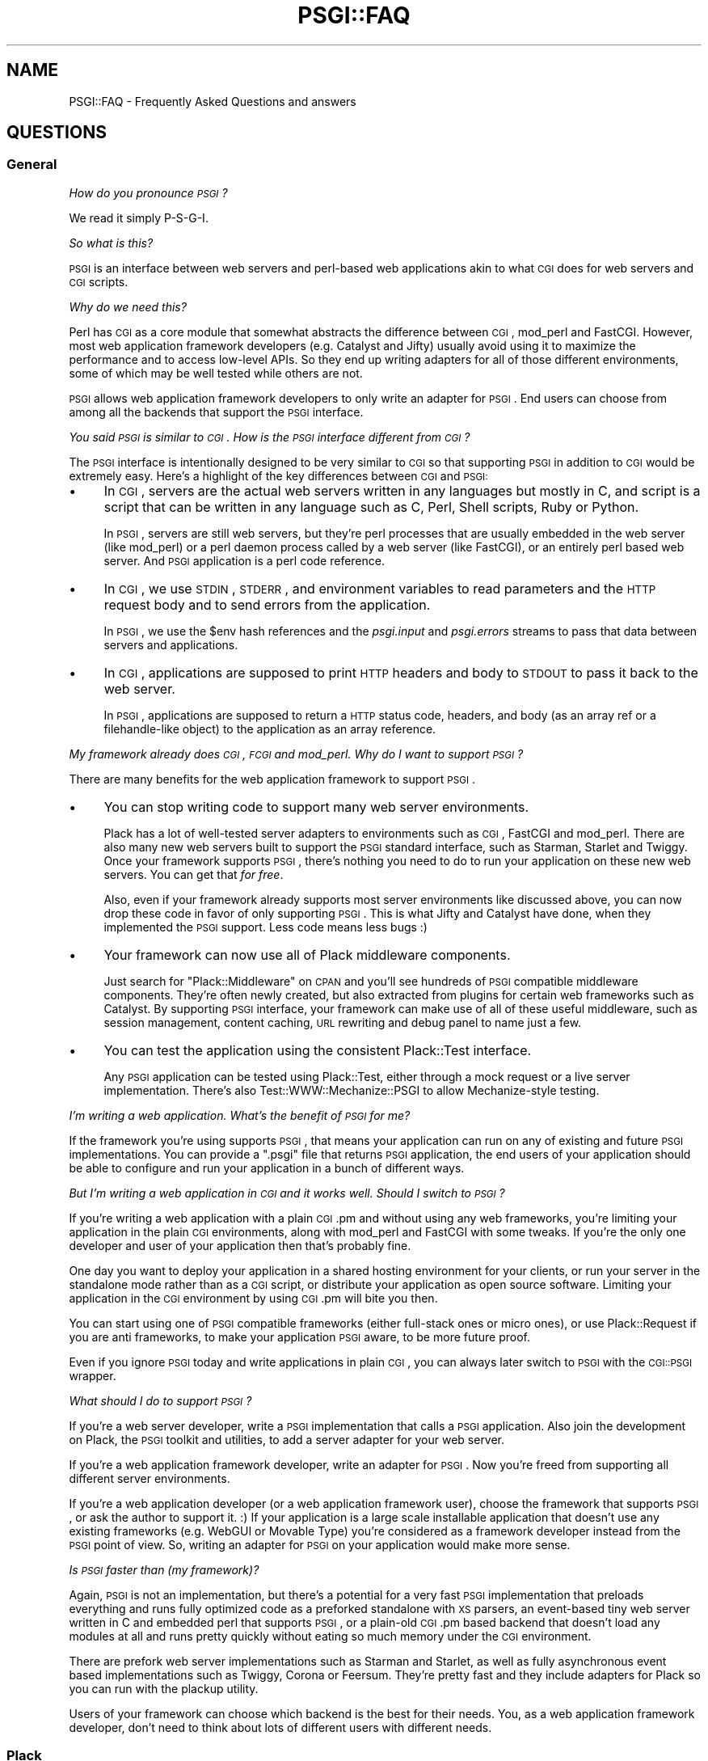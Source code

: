 .\" Automatically generated by Pod::Man 2.22 (Pod::Simple 3.07)
.\"
.\" Standard preamble:
.\" ========================================================================
.de Sp \" Vertical space (when we can't use .PP)
.if t .sp .5v
.if n .sp
..
.de Vb \" Begin verbatim text
.ft CW
.nf
.ne \\$1
..
.de Ve \" End verbatim text
.ft R
.fi
..
.\" Set up some character translations and predefined strings.  \*(-- will
.\" give an unbreakable dash, \*(PI will give pi, \*(L" will give a left
.\" double quote, and \*(R" will give a right double quote.  \*(C+ will
.\" give a nicer C++.  Capital omega is used to do unbreakable dashes and
.\" therefore won't be available.  \*(C` and \*(C' expand to `' in nroff,
.\" nothing in troff, for use with C<>.
.tr \(*W-
.ds C+ C\v'-.1v'\h'-1p'\s-2+\h'-1p'+\s0\v'.1v'\h'-1p'
.ie n \{\
.    ds -- \(*W-
.    ds PI pi
.    if (\n(.H=4u)&(1m=24u) .ds -- \(*W\h'-12u'\(*W\h'-12u'-\" diablo 10 pitch
.    if (\n(.H=4u)&(1m=20u) .ds -- \(*W\h'-12u'\(*W\h'-8u'-\"  diablo 12 pitch
.    ds L" ""
.    ds R" ""
.    ds C` ""
.    ds C' ""
'br\}
.el\{\
.    ds -- \|\(em\|
.    ds PI \(*p
.    ds L" ``
.    ds R" ''
'br\}
.\"
.\" Escape single quotes in literal strings from groff's Unicode transform.
.ie \n(.g .ds Aq \(aq
.el       .ds Aq '
.\"
.\" If the F register is turned on, we'll generate index entries on stderr for
.\" titles (.TH), headers (.SH), subsections (.SS), items (.Ip), and index
.\" entries marked with X<> in POD.  Of course, you'll have to process the
.\" output yourself in some meaningful fashion.
.ie \nF \{\
.    de IX
.    tm Index:\\$1\t\\n%\t"\\$2"
..
.    nr % 0
.    rr F
.\}
.el \{\
.    de IX
..
.\}
.\"
.\" Accent mark definitions (@(#)ms.acc 1.5 88/02/08 SMI; from UCB 4.2).
.\" Fear.  Run.  Save yourself.  No user-serviceable parts.
.    \" fudge factors for nroff and troff
.if n \{\
.    ds #H 0
.    ds #V .8m
.    ds #F .3m
.    ds #[ \f1
.    ds #] \fP
.\}
.if t \{\
.    ds #H ((1u-(\\\\n(.fu%2u))*.13m)
.    ds #V .6m
.    ds #F 0
.    ds #[ \&
.    ds #] \&
.\}
.    \" simple accents for nroff and troff
.if n \{\
.    ds ' \&
.    ds ` \&
.    ds ^ \&
.    ds , \&
.    ds ~ ~
.    ds /
.\}
.if t \{\
.    ds ' \\k:\h'-(\\n(.wu*8/10-\*(#H)'\'\h"|\\n:u"
.    ds ` \\k:\h'-(\\n(.wu*8/10-\*(#H)'\`\h'|\\n:u'
.    ds ^ \\k:\h'-(\\n(.wu*10/11-\*(#H)'^\h'|\\n:u'
.    ds , \\k:\h'-(\\n(.wu*8/10)',\h'|\\n:u'
.    ds ~ \\k:\h'-(\\n(.wu-\*(#H-.1m)'~\h'|\\n:u'
.    ds / \\k:\h'-(\\n(.wu*8/10-\*(#H)'\z\(sl\h'|\\n:u'
.\}
.    \" troff and (daisy-wheel) nroff accents
.ds : \\k:\h'-(\\n(.wu*8/10-\*(#H+.1m+\*(#F)'\v'-\*(#V'\z.\h'.2m+\*(#F'.\h'|\\n:u'\v'\*(#V'
.ds 8 \h'\*(#H'\(*b\h'-\*(#H'
.ds o \\k:\h'-(\\n(.wu+\w'\(de'u-\*(#H)/2u'\v'-.3n'\*(#[\z\(de\v'.3n'\h'|\\n:u'\*(#]
.ds d- \h'\*(#H'\(pd\h'-\w'~'u'\v'-.25m'\f2\(hy\fP\v'.25m'\h'-\*(#H'
.ds D- D\\k:\h'-\w'D'u'\v'-.11m'\z\(hy\v'.11m'\h'|\\n:u'
.ds th \*(#[\v'.3m'\s+1I\s-1\v'-.3m'\h'-(\w'I'u*2/3)'\s-1o\s+1\*(#]
.ds Th \*(#[\s+2I\s-2\h'-\w'I'u*3/5'\v'-.3m'o\v'.3m'\*(#]
.ds ae a\h'-(\w'a'u*4/10)'e
.ds Ae A\h'-(\w'A'u*4/10)'E
.    \" corrections for vroff
.if v .ds ~ \\k:\h'-(\\n(.wu*9/10-\*(#H)'\s-2\u~\d\s+2\h'|\\n:u'
.if v .ds ^ \\k:\h'-(\\n(.wu*10/11-\*(#H)'\v'-.4m'^\v'.4m'\h'|\\n:u'
.    \" for low resolution devices (crt and lpr)
.if \n(.H>23 .if \n(.V>19 \
\{\
.    ds : e
.    ds 8 ss
.    ds o a
.    ds d- d\h'-1'\(ga
.    ds D- D\h'-1'\(hy
.    ds th \o'bp'
.    ds Th \o'LP'
.    ds ae ae
.    ds Ae AE
.\}
.rm #[ #] #H #V #F C
.\" ========================================================================
.\"
.IX Title "PSGI::FAQ 3"
.TH PSGI::FAQ 3 "2011-09-05" "perl v5.10.1" "User Contributed Perl Documentation"
.\" For nroff, turn off justification.  Always turn off hyphenation; it makes
.\" way too many mistakes in technical documents.
.if n .ad l
.nh
.SH "NAME"
PSGI::FAQ \- Frequently Asked Questions and answers
.SH "QUESTIONS"
.IX Header "QUESTIONS"
.SS "General"
.IX Subsection "General"
\fIHow do you pronounce \s-1PSGI\s0?\fR
.IX Subsection "How do you pronounce PSGI?"
.PP
We read it simply P\-S-G-I.
.PP
\fISo what is this?\fR
.IX Subsection "So what is this?"
.PP
\&\s-1PSGI\s0 is an interface between web servers and perl-based web
applications akin to what \s-1CGI\s0 does for web servers and \s-1CGI\s0 scripts.
.PP
\fIWhy do we need this?\fR
.IX Subsection "Why do we need this?"
.PP
Perl has \s-1CGI\s0 as a core module that somewhat abstracts the
difference between \s-1CGI\s0, mod_perl and FastCGI. However, most web
application framework developers (e.g. Catalyst and Jifty) usually
avoid using it to maximize the performance and to access low-level
APIs. So they end up writing adapters for all of those different
environments, some of which may be well tested while others are not.
.PP
\&\s-1PSGI\s0 allows web application framework developers to only write an
adapter for \s-1PSGI\s0.  End users can choose from among all the backends that
support the \s-1PSGI\s0 interface.
.PP
\fIYou said \s-1PSGI\s0 is similar to \s-1CGI\s0. How is the \s-1PSGI\s0 interface different from \s-1CGI\s0?\fR
.IX Subsection "You said PSGI is similar to CGI. How is the PSGI interface different from CGI?"
.PP
The \s-1PSGI\s0 interface is intentionally designed to be very similar to \s-1CGI\s0 so
that supporting \s-1PSGI\s0 in addition to \s-1CGI\s0 would be extremely easy. Here's
a highlight of the key differences between \s-1CGI\s0 and \s-1PSGI:\s0
.IP "\(bu" 4
In \s-1CGI\s0, servers are the actual web servers written in any languages
but mostly in C, and script is a script that can be written in any
language such as C, Perl, Shell scripts, Ruby or Python.
.Sp
In \s-1PSGI\s0, servers are still web servers, but they're perl processes that
are usually embedded in the web server (like mod_perl) or a perl daemon
process called by a web server (like FastCGI), or an entirely perl based
web server. And \s-1PSGI\s0 application is a perl code reference.
.IP "\(bu" 4
In \s-1CGI\s0, we use \s-1STDIN\s0, \s-1STDERR\s0, and environment variables to read
parameters and the \s-1HTTP\s0 request body and to send errors from the
application.
.Sp
In \s-1PSGI\s0, we use the \f(CW$env\fR hash references and the \fIpsgi.input\fR and
\&\fIpsgi.errors\fR streams to pass that data between servers and applications.
.IP "\(bu" 4
In \s-1CGI\s0, applications are supposed to print \s-1HTTP\s0 headers and body to
\&\s-1STDOUT\s0 to pass it back to the web server.
.Sp
In \s-1PSGI\s0, applications are supposed to return a \s-1HTTP\s0 status code,
headers, and body (as an array ref or a filehandle-like object) to the
application as an array reference.
.PP
\fIMy framework already does \s-1CGI\s0, \s-1FCGI\s0 and mod_perl. Why do I want to support \s-1PSGI\s0?\fR
.IX Subsection "My framework already does CGI, FCGI and mod_perl. Why do I want to support PSGI?"
.PP
There are many benefits for the web application framework to support \s-1PSGI\s0.
.IP "\(bu" 4
You can stop writing code to support many web server
environments.
.Sp
Plack has a lot of well-tested server adapters to environments such as
\&\s-1CGI\s0, FastCGI and mod_perl. There are also many new web servers built
to support the \s-1PSGI\s0 standard interface, such as Starman, Starlet
and Twiggy. Once your framework supports \s-1PSGI\s0, there's nothing you
need to do to run your application on these new web servers. You can
get that \fIfor free\fR.
.Sp
Also, even if your framework already supports most server environments
like discussed above, you can now drop these code in favor of only
supporting \s-1PSGI\s0. This is what Jifty and Catalyst have done, when
they implemented the \s-1PSGI\s0 support. Less code means less bugs :)
.IP "\(bu" 4
Your framework can now use all of Plack middleware components.
.Sp
Just search for \f(CW\*(C`Plack::Middleware\*(C'\fR on \s-1CPAN\s0 and you'll see hundreds
of \s-1PSGI\s0 compatible middleware components. They're often newly created,
but also extracted from plugins for certain web frameworks such as
Catalyst. By supporting \s-1PSGI\s0 interface, your framework can make use
of all of these useful middleware, such as session management, content
caching, \s-1URL\s0 rewriting and debug panel to name just a few.
.IP "\(bu" 4
You can test the application using the consistent Plack::Test interface.
.Sp
Any \s-1PSGI\s0 application can be tested using Plack::Test, either
through a mock request or a live server implementation. There's also
Test::WWW::Mechanize::PSGI to allow Mechanize-style testing.
.PP
\fII'm writing a web application. What's the benefit of \s-1PSGI\s0 for me?\fR
.IX Subsection "I'm writing a web application. What's the benefit of PSGI for me?"
.PP
If the framework you're using supports \s-1PSGI\s0, that means your
application can run on any of existing and future \s-1PSGI\s0
implementations. You can provide a \f(CW\*(C`.psgi\*(C'\fR file that returns \s-1PSGI\s0
application, the end users of your application should be able to
configure and run your application in a bunch of different ways.
.PP
\fIBut I'm writing a web application in \s-1CGI\s0 and it works well. Should I switch to \s-1PSGI\s0?\fR
.IX Subsection "But I'm writing a web application in CGI and it works well. Should I switch to PSGI?"
.PP
If you're writing a web application with a plain \s-1CGI\s0.pm and without
using any web frameworks, you're limiting your application in the
plain \s-1CGI\s0 environments, along with mod_perl and FastCGI with some
tweaks. If you're the only one developer and user of your application
then that's probably fine.
.PP
One day you want to deploy your application in a shared hosting
environment for your clients, or run your server in the standalone
mode rather than as a \s-1CGI\s0 script, or distribute your application as
open source software. Limiting your application in the \s-1CGI\s0 environment
by using \s-1CGI\s0.pm will bite you then.
.PP
You can start using one of \s-1PSGI\s0 compatible frameworks (either
full-stack ones or micro ones), or use Plack::Request if you are
anti frameworks, to make your application \s-1PSGI\s0 aware, to be more
future proof.
.PP
Even if you ignore \s-1PSGI\s0 today and write applications in plain \s-1CGI\s0, you
can always later switch to \s-1PSGI\s0 with the \s-1CGI::PSGI\s0 wrapper.
.PP
\fIWhat should I do to support \s-1PSGI\s0?\fR
.IX Subsection "What should I do to support PSGI?"
.PP
If you're a web server developer, write a \s-1PSGI\s0 implementation that
calls a \s-1PSGI\s0 application. Also join the development on Plack, the \s-1PSGI\s0
toolkit and utilities, to add a server adapter for your web server.
.PP
If you're a web application framework developer, write an adapter for
\&\s-1PSGI\s0. Now you're freed from supporting all different server
environments.
.PP
If you're a web application developer (or a web application framework
user), choose the framework that supports \s-1PSGI\s0, or ask the author to
support it. :) If your application is a large scale installable
application that doesn't use any existing frameworks (e.g. WebGUI or
Movable Type) you're considered as a framework developer instead from
the \s-1PSGI\s0 point of view. So, writing an adapter for \s-1PSGI\s0 on your
application would make more sense.
.PP
\fIIs \s-1PSGI\s0 faster than (my framework)?\fR
.IX Subsection "Is PSGI faster than (my framework)?"
.PP
Again, \s-1PSGI\s0 is not an implementation, but there's a potential for a
very fast \s-1PSGI\s0 implementation that preloads everything and runs fully
optimized code as a preforked standalone with \s-1XS\s0 parsers, an
event-based tiny web server written in C and embedded perl that
supports \s-1PSGI\s0, or a plain-old \s-1CGI\s0.pm based backend that doesn't load
any modules at all and runs pretty quickly without eating so much
memory under the \s-1CGI\s0 environment.
.PP
There are prefork web server implementations such as Starman and
Starlet, as well as fully asynchronous event based implementations
such as Twiggy, Corona or Feersum. They're pretty fast and
they include adapters for Plack so you can run with the plackup
utility.
.PP
Users of your framework can choose which backend is the best for their
needs.  You, as a web application framework developer, don't need to
think about lots of different users with different needs.
.SS "Plack"
.IX Subsection "Plack"
\fIWhat is Plack? What is the difference between \s-1PSGI\s0 and Plack?\fR
.IX Subsection "What is Plack? What is the difference between PSGI and Plack?"
.PP
\&\s-1PSGI\s0 is a specification, so there's no software or module called \s-1PSGI\s0.
End users will need to choose one of the \s-1PSGI\s0 server implementations
to run \s-1PSGI\s0 applications on. Plack is a set of \s-1PSGI\s0 utilities and
contains the reference \s-1PSGI\s0 server HTTP::Server::PSGI, as well as
Web server adapters for \s-1CGI\s0, FastCGI and mod_perl.
.PP
Plack also has useful APIs and helpers on top of \s-1PSGI\s0, such as
Plack::Request to provide a nice object-oriented \s-1API\s0 on request
objects, plackup that allows you to run an \s-1PSGI\s0 application from
the command line and configure it using \f(CW\*(C`app.psgi\*(C'\fR (a la Rack's
Rackup), and Plack::Test that allows you to test your application
using standard HTTP::Request and HTTP::Response pair through
mocked \s-1HTTP\s0 or live \s-1HTTP\s0 servers. See Plack for details.
.PP
\fIWhat kind of server backends would be available?\fR
.IX Subsection "What kind of server backends would be available?"
.PP
In Plack, we already support most web servers like Apache2, and also
the ones that supports standard \s-1CGI\s0 or FastCGI, but also try to
support special web servers that can embed perl, like Perlbal or
nginx. We think it would be really nice if Apache module mod_perlite
and Google AppEngine supported \s-1PSGI\s0 too, so that you could run your
PSGI/Plack based perl app in the cloud.
.PP
\fIRuby is Rack and JavaScript is Jack. Why is it not called Pack?\fR
.IX Subsection "Ruby is Rack and JavaScript is Jack. Why is it not called Pack?"
.PP
Well Pack indeed is a cute name, but Perl has a built-in function pack
so it's a little confusing, especially when speaking instead of writing.
.PP
\fIWhat namespaces should I use to implement \s-1PSGI\s0 support?\fR
.IX Subsection "What namespaces should I use to implement PSGI support?"
.PP
\&\fBDo not use the \s-1PSGI::\s0 namespace to implement \s-1PSGI\s0 backends
or adapters\fR.
.PP
The \s-1PSGI\s0 namespace is reserved for \s-1PSGI\s0 specifications and reference
unit tests that implementors have to pass. It should not be used by
particular implementations.
.PP
If you write a plugin or an extension to support \s-1PSGI\s0 for an
(imaginary) web application framework called \f(CW\*(C`Camper\*(C'\fR, name the code
such as \f(CW\*(C`Camper::Engine::PSGI\*(C'\fR.
.PP
If you write a web server that supports \s-1PSGI\s0 interface, then name it
however you want. You can optionally support Plack::Handler's
abstract interface or write an adapter for it, which is:
.PP
.Vb 2
\&  my $server = Plack::Handler::FooBar\->new(%opt);
\&  $server\->run($app);
.Ve
.PP
By supporting this \f(CW\*(C`new\*(C'\fR and \f(CW\*(C`run\*(C'\fR in your server, it becomes
plackup compatible, so users can run your app via \f(CW\*(C`plackup\*(C'\fR. You're
recommended to, but not required to follow this \s-1API\s0, in which case you
have to provide your own \s-1PSGI\s0 app launcher.
.PP
\fII have a \s-1CGI\s0 or mod_perl application that I want to run on PSGI/Plack. What should I do?\fR
.IX Subsection "I have a CGI or mod_perl application that I want to run on PSGI/Plack. What should I do?"
.PP
You have several choices:
.IP "\s-1CGI::PSGI\s0" 4
.IX Item "CGI::PSGI"
If you have a web application (or framework) that uses \s-1CGI\s0.pm to handle
query parameters, \s-1CGI::PSGI\s0 can help you migrate to \s-1PSGI\s0.  You'll
need to change how you create \s-1CGI\s0 objects and how to return the response
headers and body, but the rest of your code will work unchanged.
.IP "CGI::Emulate::PSGI and CGI::Compile" 4
.IX Item "CGI::Emulate::PSGI and CGI::Compile"
If you have a dead old \s-1CGI\s0 script that you want to change as little as
possible (or even no change at all), then CGI::Emulate::PSGI and
CGI::Compile can compile and wrap them up as a \s-1PSGI\s0 application.
.Sp
Compared to \s-1CGI::PSGI\s0, this might be less efficient because of
\&\s-1STDIN/STDOUT\s0 capturing and environment variable mangling, but should
work with any \s-1CGI\s0 implementation, not just \s-1CGI\s0.pm, and CGI::Compile
does the job of compiling a \s-1CGI\s0 script into a code reference just like
mod_perl's Registry does.
.IP "Plack::Request and Plack::Response" 4
.IX Item "Plack::Request and Plack::Response"
If you have an HTTP::Engine based application (framework), or want to
write an app from scratch and need a better interface than \s-1CGI\s0, or
you're used to Apache::Request, then Plack::Request and
Plack::Response might be what you want. It gives you a nice
Request/Response object \s-1API\s0 on top of the \s-1PSGI\s0 env hash and response
array.
.PP
\&\s-1NOTE:\s0 Don't forget that whenever you have a \s-1CGI\s0 script that runs once
and exits, and you turn it into a persistent process, it may have
cleanup that needs to happen after every request \*(-- variables that need
to be reset, files that need to be closed or deleted, etc.  \s-1PSGI\s0 can do
nothing about that (you have to fix it) except give you this friendly
reminder.
.SS "HTTP::Engine"
.IX Subsection "HTTP::Engine"
\fIWhy PSGI/Plack instead of HTTP::Engine?\fR
.IX Subsection "Why PSGI/Plack instead of HTTP::Engine?"
.PP
HTTP::Engine was a great experiment, but it mixed the application
interface (the \f(CW\*(C`request_handler\*(C'\fR interface) with implementations, and
the monolithic class hierarchy and role based interfaces make it really
hard to write a new backend. We kept the existing HTTP::Engine and broke
it into three parts: The interface specification (\s-1PSGI\s0), Reference
server implementations (Plack::Handler) and Standard APIs and Tools
(Plack).
.PP
\fIWill HTTP::Engine be dead?\fR
.IX Subsection "Will HTTP::Engine be dead?"
.PP
It won't be dead. HTTP::Engine will stay as it is and still be useful
if you want to write a micro webserver application rather than a
framework.
.PP
\fIDo I have to rewrite my HTTP::Engine application to follow \s-1PSGI\s0 interface?\fR
.IX Subsection "Do I have to rewrite my HTTP::Engine application to follow PSGI interface?"
.PP
No, you don't need to rewrite your existing HTTP::Engine application.
It can be easily turned into a \s-1PSGI\s0 application using
HTTP::Engine::Interface::PSGI.
.PP
Alternatively, you can use Plack::Request and Plack::Response
which gives compatible APIs to HTTP::Engine::Request and
HTTP::Engine::Response:
.PP
.Vb 2
\&  use Plack::Request;
\&  use Plack::Response;
\&
\&  sub request_handler {
\&      my $req = Plack::Request\->new(shift);
\&      my $res = Plack::Response\->new;
\&      # ...
\&      return $res\->finalize;
\&  }
.Ve
.PP
And this \f(CW\*(C`request_handler\*(C'\fR is a \s-1PSGI\s0 application now.
.SS "\s-1API\s0 Design"
.IX Subsection "API Design"
Keep in mind that most design choices made in the \s-1PSGI\s0 spec are to
minimize the requirements on backends so they can optimize things.
Adding a fancy interface or allowing flexibility in the \s-1PSGI\s0 layers
might sound catchy to end users, but it would just add things that
backends have to support, which would end up getting in the way of
optimizations, or introducing more bugs. What makes a fancy \s-1API\s0 to
attract web application developers is your framework, not \s-1PSGI\s0.
.PP
\fIWhy a big env hash instead of objects with APIs?\fR
.IX Subsection "Why a big env hash instead of objects with APIs?"
.PP
The simplicity of the interface is the key that made \s-1WSGI\s0 and Rack
successful. \s-1PSGI\s0 is a low-level interface between backends and web
application framework developers. If we define an \s-1API\s0 on what type of
objects should be passed and which method they need to implement,
there will be so much duplicated code in the backends, some of
which may be buggy.
.PP
For instance, \s-1PSGI\s0 defines \f(CW\*(C`$env\->{SERVER_NAME}\*(C'\fR as a
string. What if the \s-1PSGI\s0 spec required it to be an instance of Net::IP?
Backend code would have to depend on the Net::IP module, or have to
write a mock object that implements \s-1ALL\s0 of Net::IP's methods.
Backends depending on specific modules or having to reinvent lots
of stuff is considered harmful and that's why the interface is as minimal
as possible.
.PP
Making a nice \s-1API\s0 for the end users is a job that web application
frameworks (adapter developers) should do, not something \s-1PSGI\s0 needs to
define.
.PP
\fIWhy is the application a code ref rather than an object with a \->call method?\fR
.IX Subsection "Why is the application a code ref rather than an object with a ->call method?"
.PP
Requiring an object \fIin addition to\fR a code ref would make \s-1EVERY\s0
backend's code a few lines more tedious, while requiring an object
\&\fIinstead of\fR a code ref would make application developers write
another class and instanciate an object.
.PP
In other words, yes an object with a \f(CW\*(C`call\*(C'\fR method could work, but
again \s-1PSGI\s0 was designed to be as simple as possible, and making a code
reference out of class/object is no brainer but the other way round
always requires a few lines of code and possibly a new file.
.PP
\fIWhy are the headers returned as an array ref and not a hash ref?\fR
.IX Subsection "Why are the headers returned as an array ref and not a hash ref?"
.PP
Short: In order to support multiple headers (e.g. \f(CW\*(C`Set\-Cookie\*(C'\fR).
.PP
Long: In Python \s-1WSGI\s0, the response header is a list of (\f(CW\*(C`header_name\*(C'\fR,
\&\f(CW\*(C`header_value\*(C'\fR) \fItuples\fR i.e. \f(CW\*(C`type(response_headers) is ListType\*(C'\fR
so there can be multiple entries for the same header key. In Rack and
\&\s-1JSGI\s0, a header value is a String consisting of lines separated by
"\f(CW\*(C`\en\*(C'\fR".
.PP
We liked Python's specification here, and since Perl hashes don't
allow multiple entries with the same key (unless it's \f(CW\*(C`tie\*(C'\fRd), using
an array reference to store \f(CW\*(C`[ key => value, key => value ]\*(C'\fR is
the simplest solution to keep both framework adapters and
backends simple. Other options, like allowing an array ref
in addition to a plain scalar, make either side of the code
unnecessarily tedious.
.PP
\fII want to send Unicode content in the \s-1HTTP\s0 response. How can I do so?\fR
.IX Subsection "I want to send Unicode content in the HTTP response. How can I do so?"
.PP
\&\s-1PSGI\s0 mocks wire protocols like \s-1CGI\s0, and the interface doesn't care too
much about the character encodings and string semantics. That means,
all the data on \s-1PSGI\s0 environment values, content body etc. are sent as
byte strings, and it is an application's responsibility to properly
decode or encode characters such that it's being sent over \s-1HTTP\s0.
.PP
If you have a decoded string in your application and want to send them
in \f(CW\*(C`UTF\-8\*(C'\fR as an \s-1HTTP\s0 body, you should use Encode module to encode
it to utf\-8. Note that if you use one of PSGI-supporting frameworks,
chances are that they allow you to set Unicode text in the response
body and they do the encoding for you. Check the documentation of your
framework to see if that's the case.
.PP
This design decision was made so it gives more flexibility to \s-1PSGI\s0
applications and frameworks, without putting complicated work into
\&\s-1PSGI\s0 web servers and interface specification itself.
.PP
\fINo iterators support in \f(CI$body\fI?\fR
.IX Subsection "No iterators support in $body?"
.PP
We learned that \s-1WSGI\s0 and Rack really enjoy the benefit of Python and
Ruby's language beauty, which are iterable objects in Python or
iterators in Ruby.
.PP
Rack, for instance, expects the body as an object that responds to
the \f(CW\*(C`each\*(C'\fR method and then yields the buffer, so
.PP
.Vb 1
\&  body.each { |buf| request.write(buf) }
.Ve
.PP
would just magically work whether body is an Array, FileIO object or an
object that implements iterators. Perl doesn't have such a beautiful
thing in the language unless autobox is loaded.  \s-1PSGI\s0 should not make
autobox as a requirement, so we only support a simple array ref or file
handle.
.PP
Writing an IO::Handle\-like object is pretty easy since it's only
\&\f(CW\*(C`getline\*(C'\fR and \f(CW\*(C`close\*(C'\fR. You can also use PerlIO to write an object that
behaves like a filehandle, though it might be considered a little
unstable.
.PP
See also IO::Handle::Util to turn anything iterators-like into
IO::Handle\-like.
.PP
\fIHow should server determine to switch to \fIsendfile\fI\|(2) based serving?\fR
.IX Subsection "How should server determine to switch to sendfile based serving?"
.PP
First of all, an application \s-1SHOULD\s0 always set a IO::Handle\-like
object (or an array of chunks) that responds to \f(CW\*(C`getline\*(C'\fR and
\&\f(CW\*(C`close\*(C'\fR as a body. That is guaranteed to work with any servers.
.PP
Optionally, if the server is written in perl or can tell a file
descriptor number to the C\-land to serve the file, then the server \s-1MAY\s0
check if the body is a real filehandle (possibly using
Plack::Util's \f(CW\*(C`is_real_fh\*(C'\fR function), then get a file descriptor
with \f(CW\*(C`fileno\*(C'\fR and call \fIsendfile\fR\|(2) or equivalent zero-copy data
transfer using that.
.PP
Otherwise, if the server can't send a file using the file descriptor
but needs a local file path (like mod_perl or nginx), the application
can return an IO::Handle\-like object that also responds to \f(CW\*(C`path\*(C'\fR
method. This type of IO-like object can easily be created using
IO::File::WithPath, IO::Handle::Util or Plack::Util's
\&\f(CW\*(C`set_io_path\*(C'\fR function.
.PP
Middlewares can also look to see if the body has \f(CW\*(C`path\*(C'\fR method and
does something interesting with it, like setting \f(CW\*(C`X\-Sendfile\*(C'\fR
headers.
.PP
To summarize:
.IP "\(bu" 4
When to serve static files, applications should always return a real
filehandle or IO::Handle object. That should work everywhere, and can
be optimized in some environments.
.IP "\(bu" 4
Applications can also set IO::Handle like object with an additional
\&\f(CW\*(C`path\*(C'\fR method, then it should work everywhere again, and can be
optimized in even more environments.
.PP
\fIWhat if I want to stream content or do a long-poll Comet?\fR
.IX Subsection "What if I want to stream content or do a long-poll Comet?"
.PP
The most straightforward way to implement server push is for your
application to return a IO::Handle\-like object as a content body that
implements \f(CW\*(C`getline\*(C'\fR to return pushed content. This is guaranteed to
work everywhere, but it's more like \fIpull\fR than \fIpush\fR, and it's
hard to do non-blocking I/O unless you use Coro.
.PP
If you want to do server push, where your application runs in an event
loop and push content body to the client as it's ready, you should
return a callback to delay the response.
.PP
.Vb 10
\&  # long\-poll comet like a chat application
\&  my $app = sub {
\&      my $env = shift;
\&      unless ($env\->{\*(Aqpsgi.streaming\*(Aq}) {
\&          die "This application needs psgi.streaming support";
\&      }
\&      return sub {
\&          my $respond = shift;
\&          wait_for_new_message(sub {
\&              my $message = shift;
\&              my $body = [ $message\->to_json ];
\&              $respond\->([200, [\*(AqContent\-Type\*(Aq, \*(Aqapplication/json\*(Aq], $body]);
\&          });
\&      };
\&  };
.Ve
.PP
\&\f(CW\*(C`wait_for_new_message\*(C'\fR can be blocking or non-blocking: it's up to
you. Most of the case you want to run it non-blockingly and should use
event loops like AnyEvent. You may also check \f(CW\*(C`psgi.nonblocking\*(C'\fR
value to see that it's possible and fallback to a blocking call
otherwise.
.PP
Also, to stream the content body (like streaming messages over the
Flash socket or multipart XMLHTTPRequest):
.PP
.Vb 10
\&  my $app = sub {
\&      my $env = shift;
\&      unless ($env\->{\*(Aqpsgi.streaming\*(Aq}) {
\&          die "This application needs psgi.streaming support";
\&      }
\&      return sub {
\&          my $respond = shift;
\&          my $writer = $respond\->([200, [\*(AqContent\-Type\*(Aq, \*(Aqtext/plain\*(Aq]]);
\&          wait_for_new_message(sub {
\&              my $message = shift;
\&              if ($message) {
\&                  $writer\->write($message\->to_json);
\&              } else {
\&                  $writer\->close;
\&              }
\&          });
\&      };
\&  };
.Ve
.PP
\fIWhich framework should I use to do streaming though?\fR
.IX Subsection "Which framework should I use to do streaming though?"
.PP
We have servers that support non-blocking (where \f(CW\*(C`psgi.nonblocking\*(C'\fR
is set to true), but the problem is that framework side doesn't
necessarily support asynchronous event loop. For instance Catalyst has
\&\f(CW\*(C`write\*(C'\fR method on the response object:
.PP
.Vb 3
\&  while ($cond) {
\&      $c\->res\->write($some_stuff);
\&  }
.Ve
.PP
This should work with all servers with \f(CW\*(C`psgi.streaming\*(C'\fR support even
if they are blocking, and it should be fine if they're running in
multiple processes (\f(CW\*(C`psgi.multiprocess\*(C'\fR is true).
.PP
Catalyst::Engine::PSGI also supports setting an IO::Handle\-like
object that supports \f(CW\*(C`getline\*(C'\fR, so using IO::Handle::Util
.PP
.Vb 4
\&  my $io = io_from_getline sub {
\&       return $data; # or undef when done()
\&  };
\&  $c\->res\->body($io);
.Ve
.PP
And that works fine to do streaming, but it's blocking (\fIpull\fR)
rather than asynchronous server push, so again you should be careful
not to run this application on non-blocking (and non-multiprocess)
server environments.
.PP
We expect that more web frameworks will appear that is focused on, or
existent frameworks will add support for, asynchronous and
non-blocking streaming interface.
.PP
\fIIs psgi.streaming interface a requirement for the servers?\fR
.IX Subsection "Is psgi.streaming interface a requirement for the servers?"
.PP
It is specified as \fB\s-1SHOULD\s0\fR, so unless there is a strong reason not
to implement the interface, all servers are encouraged to implement
this interface.
.PP
However, if you implement a \s-1PSGI\s0 server using an Perl \s-1XS\s0 interface for
the ultimate performance or integration with web servers like Apache
or nginx, or implement a sandbox like environment (like Google
AppEngine or Heroku) or distributed platform using tools like Gearman,
you might not want to implement this interface.
.PP
That's fine, and in that case applications relying on the streaming
interface can still use Plack::Middleware::BufferedStreaming to
fallback to the buffered write on unsupported servers.
.PP
\fIWhy CGI-style environment variables instead of \s-1HTTP\s0 headers as a hash?\fR
.IX Subsection "Why CGI-style environment variables instead of HTTP headers as a hash?"
.PP
Most existing web application frameworks already have code or a handler
to run under the \s-1CGI\s0 environment. Using CGI-style hash keys instead of
\&\s-1HTTP\s0 headers makes it trivial for the framework developers to implement
an adapter to support \s-1PSGI\s0. For instance, Catalyst::Engine::PSGI is
only a few dozens lines different from Catalyst::Engine::CGI and was
written in less than an hour.
.PP
\fIWhy is \s-1PATH_INFO\s0 \s-1URI\s0 decoded?\fR
.IX Subsection "Why is PATH_INFO URI decoded?"
.PP
To be compatible with \s-1CGI\s0 spec (\s-1RFC\s0 3875) and most web servers'
implementations (like Apache and lighttpd).
.PP
I understand it could be inconvenient that you can't distinguish
\&\f(CW\*(C`foo%2fbar\*(C'\fR from \f(CW\*(C`foo/bar\*(C'\fR in the trailing path, but the \s-1CGI\s0 spec
clearly says \f(CW\*(C`PATH_INFO\*(C'\fR should be decoded by servers, and that web
servers can deny such requests containing \f(CW%2f\fR (since such requests
would lose information in \s-1PATH_INFO\s0). Leaving those reserved characters
undecoded (partial decoding) would make things worse, since then you
can't tell \f(CW\*(C`foo%2fbar\*(C'\fR from \f(CW\*(C`foo%252fbar\*(C'\fR and could be a security hole
with double encoding or decoding.
.PP
For web application frameworks that need more control over the actual
raw \s-1URI\s0 (such as Catalyst), we made the \f(CW\*(C`REQUEST_URI\*(C'\fR environment
hash key \s-1REQUIRED\s0. The servers should set the undecoded (unparsed)
original \s-1URI\s0 (containing the query string) to this key. Note that
\&\f(CW\*(C`REQUEST_URI\*(C'\fR is completely raw even if the encoded entities are
URI-safe.
.PP
For comparison, \s-1WSGI\s0 (\s-1PEP\-333\s0) defines both \f(CW\*(C`SCRIPT_NAME\*(C'\fR and
\&\f(CW\*(C`PATH_INFO\*(C'\fR be decoded and Rack leaves it implementation dependent,
while \fIfixing\fR most of \s-1PATH_INFO\s0 left encoded in Ruby web server
implementations.
.PP
<http://www.python.org/dev/peps/pep\-0333/#url\-reconstruction>
<http://groups.google.com/group/rack\-devel/browse_thread/thread/ddf4622e69bea53f>
.SH "SEE ALSO"
.IX Header "SEE ALSO"
\&\s-1WSGI\s0's \s-1FAQ\s0 clearly answers lots of questions about how some \s-1API\s0 design
decisions were made, some of which can directly apply to \s-1PSGI\s0.
.PP
<http://www.python.org/dev/peps/pep\-0333/#questions\-and\-answers>
.SH "MORE QUESTIONS?"
.IX Header "MORE QUESTIONS?"
If you have a question that is not answered here, or things you totally
disagree with, come join the \s-1IRC\s0 channel #plack on irc.perl.org or
mailing list <http://groups.google.com/group/psgi\-plack>. Be sure you
clarify which hat you're wearing: application developers, server
implementors or middleware developers. And don't criticize the spec just
to criticize it: show your exact code that doesn't work or get too messy
because of spec restrictions etc. We'll ignore all nitpicks and bikeshed
discussion.
.SH "AUTHOR"
.IX Header "AUTHOR"
Tatsuhiko Miyagawa <miyagawa@bulknews.net>
.SH "COPYRIGHT AND LICENSE"
.IX Header "COPYRIGHT AND LICENSE"
Copyright Tatsuhiko Miyagawa, 2009\-2010.
.PP
This document is licensed under the Creative Commons license by-sa.
